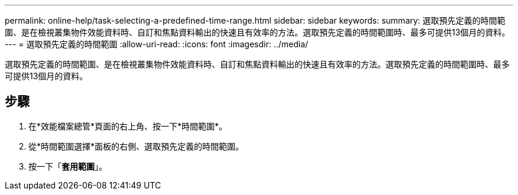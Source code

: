 ---
permalink: online-help/task-selecting-a-predefined-time-range.html 
sidebar: sidebar 
keywords:  
summary: 選取預先定義的時間範圍、是在檢視叢集物件效能資料時、自訂和焦點資料輸出的快速且有效率的方法。選取預先定義的時間範圍時、最多可提供13個月的資料。 
---
= 選取預先定義的時間範圍
:allow-uri-read: 
:icons: font
:imagesdir: ../media/


[role="lead"]
選取預先定義的時間範圍、是在檢視叢集物件效能資料時、自訂和焦點資料輸出的快速且有效率的方法。選取預先定義的時間範圍時、最多可提供13個月的資料。



== 步驟

. 在*效能檔案總管*頁面的右上角、按一下*時間範圍*。
. 從*時間範圍選擇*面板的右側、選取預先定義的時間範圍。
. 按一下「*套用範圍*」。

